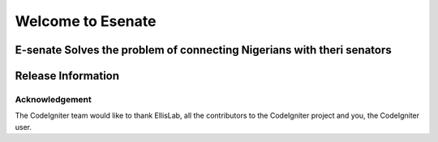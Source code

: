 ###################
Welcome to Esenate
###################
E-senate Solves the problem of connecting Nigerians with theri senators
*******************
Release Information
*******************

***************
Acknowledgement
***************

The CodeIgniter team would like to thank EllisLab, all the
contributors to the CodeIgniter project and you, the CodeIgniter user.
